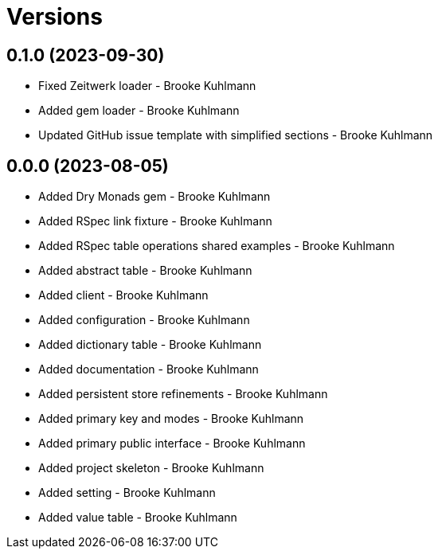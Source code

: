 = Versions

== 0.1.0 (2023-09-30)

* Fixed Zeitwerk loader - Brooke Kuhlmann
* Added gem loader - Brooke Kuhlmann
* Updated GitHub issue template with simplified sections - Brooke Kuhlmann

== 0.0.0 (2023-08-05)

* Added Dry Monads gem - Brooke Kuhlmann
* Added RSpec link fixture - Brooke Kuhlmann
* Added RSpec table operations shared examples - Brooke Kuhlmann
* Added abstract table - Brooke Kuhlmann
* Added client - Brooke Kuhlmann
* Added configuration - Brooke Kuhlmann
* Added dictionary table - Brooke Kuhlmann
* Added documentation - Brooke Kuhlmann
* Added persistent store refinements - Brooke Kuhlmann
* Added primary key and modes - Brooke Kuhlmann
* Added primary public interface - Brooke Kuhlmann
* Added project skeleton - Brooke Kuhlmann
* Added setting - Brooke Kuhlmann
* Added value table - Brooke Kuhlmann
